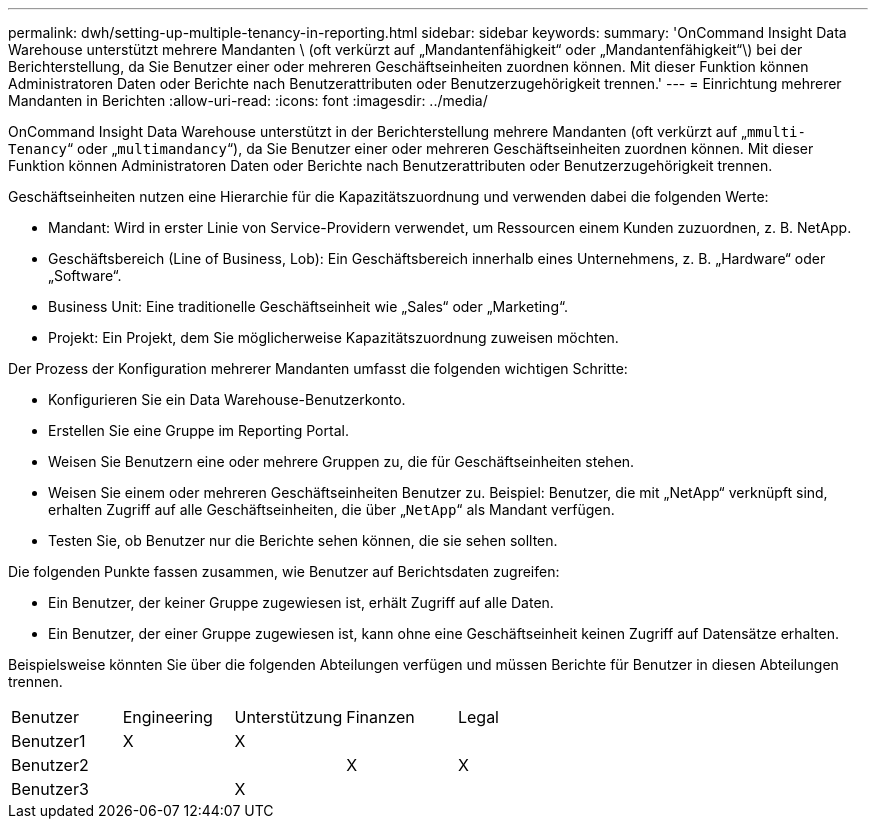 ---
permalink: dwh/setting-up-multiple-tenancy-in-reporting.html 
sidebar: sidebar 
keywords:  
summary: 'OnCommand Insight Data Warehouse unterstützt mehrere Mandanten \ (oft verkürzt auf „Mandantenfähigkeit“ oder „Mandantenfähigkeit“\) bei der Berichterstellung, da Sie Benutzer einer oder mehreren Geschäftseinheiten zuordnen können. Mit dieser Funktion können Administratoren Daten oder Berichte nach Benutzerattributen oder Benutzerzugehörigkeit trennen.' 
---
= Einrichtung mehrerer Mandanten in Berichten
:allow-uri-read: 
:icons: font
:imagesdir: ../media/


[role="lead"]
OnCommand Insight Data Warehouse unterstützt in der Berichterstellung mehrere Mandanten (oft verkürzt auf „`mmulti-Tenancy`“ oder „`multimandancy`“), da Sie Benutzer einer oder mehreren Geschäftseinheiten zuordnen können. Mit dieser Funktion können Administratoren Daten oder Berichte nach Benutzerattributen oder Benutzerzugehörigkeit trennen.

Geschäftseinheiten nutzen eine Hierarchie für die Kapazitätszuordnung und verwenden dabei die folgenden Werte:

* Mandant: Wird in erster Linie von Service-Providern verwendet, um Ressourcen einem Kunden zuzuordnen, z. B. NetApp.
* Geschäftsbereich (Line of Business, Lob): Ein Geschäftsbereich innerhalb eines Unternehmens, z. B. „Hardware“ oder „Software“.
* Business Unit: Eine traditionelle Geschäftseinheit wie „Sales“ oder „Marketing“.
* Projekt: Ein Projekt, dem Sie möglicherweise Kapazitätszuordnung zuweisen möchten.


Der Prozess der Konfiguration mehrerer Mandanten umfasst die folgenden wichtigen Schritte:

* Konfigurieren Sie ein Data Warehouse-Benutzerkonto.
* Erstellen Sie eine Gruppe im Reporting Portal.
* Weisen Sie Benutzern eine oder mehrere Gruppen zu, die für Geschäftseinheiten stehen.
* Weisen Sie einem oder mehreren Geschäftseinheiten Benutzer zu. Beispiel: Benutzer, die mit „NetApp“ verknüpft sind, erhalten Zugriff auf alle Geschäftseinheiten, die über „`NetApp`“ als Mandant verfügen.
* Testen Sie, ob Benutzer nur die Berichte sehen können, die sie sehen sollten.


Die folgenden Punkte fassen zusammen, wie Benutzer auf Berichtsdaten zugreifen:

* Ein Benutzer, der keiner Gruppe zugewiesen ist, erhält Zugriff auf alle Daten.
* Ein Benutzer, der einer Gruppe zugewiesen ist, kann ohne eine Geschäftseinheit keinen Zugriff auf Datensätze erhalten.


Beispielsweise könnten Sie über die folgenden Abteilungen verfügen und müssen Berichte für Benutzer in diesen Abteilungen trennen.

|===


| Benutzer | Engineering | Unterstützung | Finanzen | Legal 


 a| 
Benutzer1
 a| 
X
 a| 
X
 a| 
 a| 



 a| 
Benutzer2
 a| 
 a| 
 a| 
X
 a| 
X



 a| 
Benutzer3
 a| 
 a| 
X
 a| 
 a| 

|===